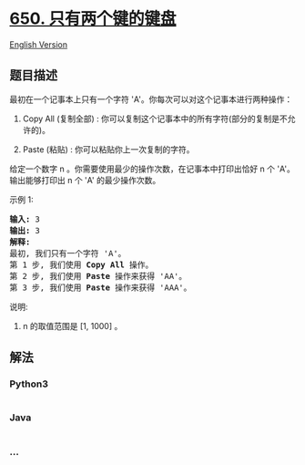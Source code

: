 * [[https://leetcode-cn.com/problems/2-keys-keyboard][650.
只有两个键的键盘]]
  :PROPERTIES:
  :CUSTOM_ID: 只有两个键的键盘
  :END:
[[./solution/0600-0699/0650.2 Keys Keyboard/README_EN.org][English
Version]]

** 题目描述
   :PROPERTIES:
   :CUSTOM_ID: 题目描述
   :END:

#+begin_html
  <!-- 这里写题目描述 -->
#+end_html

#+begin_html
  <p>
#+end_html

最初在一个记事本上只有一个字符 'A'。你每次可以对这个记事本进行两种操作：

#+begin_html
  </p>
#+end_html

#+begin_html
  <ol>
#+end_html

#+begin_html
  <li>
#+end_html

Copy All (复制全部) :
你可以复制这个记事本中的所有字符(部分的复制是不允许的)。

#+begin_html
  </li>
#+end_html

#+begin_html
  <li>
#+end_html

Paste (粘贴) : 你可以粘贴你上一次复制的字符。

#+begin_html
  </li>
#+end_html

#+begin_html
  </ol>
#+end_html

#+begin_html
  <p>
#+end_html

给定一个数字 n 。你需要使用最少的操作次数，在记事本中打印出恰好 n 个
'A'。输出能够打印出 n 个 'A' 的最少操作次数。

#+begin_html
  </p>
#+end_html

#+begin_html
  <p>
#+end_html

示例 1:

#+begin_html
  </p>
#+end_html

#+begin_html
  <pre>
  <strong>输入:</strong> 3
  <strong>输出:</strong> 3
  <strong>解释:</strong>
  最初, 我们只有一个字符 &#39;A&#39;。
  第 1 步, 我们使用 <strong>Copy All</strong> 操作。
  第 2 步, 我们使用 <strong>Paste </strong>操作来获得 &#39;AA&#39;。
  第 3 步, 我们使用 <strong>Paste</strong> 操作来获得 &#39;AAA&#39;。
  </pre>
#+end_html

#+begin_html
  <p>
#+end_html

说明:

#+begin_html
  </p>
#+end_html

#+begin_html
  <ol>
#+end_html

#+begin_html
  <li>
#+end_html

n 的取值范围是 [1, 1000] 。

#+begin_html
  </li>
#+end_html

#+begin_html
  </ol>
#+end_html

** 解法
   :PROPERTIES:
   :CUSTOM_ID: 解法
   :END:

#+begin_html
  <!-- 这里可写通用的实现逻辑 -->
#+end_html

#+begin_html
  <!-- tabs:start -->
#+end_html

*** *Python3*
    :PROPERTIES:
    :CUSTOM_ID: python3
    :END:

#+begin_html
  <!-- 这里可写当前语言的特殊实现逻辑 -->
#+end_html

#+begin_src python
#+end_src

*** *Java*
    :PROPERTIES:
    :CUSTOM_ID: java
    :END:

#+begin_html
  <!-- 这里可写当前语言的特殊实现逻辑 -->
#+end_html

#+begin_src java
#+end_src

*** *...*
    :PROPERTIES:
    :CUSTOM_ID: section
    :END:
#+begin_example
#+end_example

#+begin_html
  <!-- tabs:end -->
#+end_html

